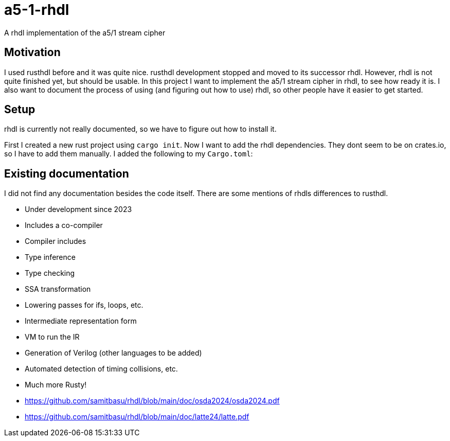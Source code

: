 = a5-1-rhdl
A rhdl implementation of the a5/1 stream cipher

== Motivation

I used rusthdl before and it was quite nice. rusthdl development stopped and moved to its successor rhdl. However, rhdl is not quite finished yet, but should be usable. In this project I want to implement the a5/1 stream cipher in rhdl, to see how ready it is. I also want to document the process of using (and figuring out how to use) rhdl, so other people have it easier to get started.

== Setup

rhdl is currently not really documented, so we have to figure out how to install it.

First I created a new rust project using `cargo init`. Now I want to add the rhdl dependencies. They dont seem to be on crates.io, so I have to add them manually. I added the following to my `Cargo.toml`:

== Existing documentation

I did not find any documentation besides the code itself. There are some mentions of rhdls differences to rusthdl.

- Under development since 2023
- Includes a co-compiler
- Compiler includes
- Type inference
- Type checking
- SSA transformation
- Lowering passes for ifs, loops, etc.
- Intermediate representation form
- VM to run the IR
- Generation of Verilog (other languages to be added)
- Automated detection of timing collisions, etc.
- Much more Rusty!

- https://github.com/samitbasu/rhdl/blob/main/doc/osda2024/osda2024.pdf
- https://github.com/samitbasu/rhdl/blob/main/doc/latte24/latte.pdf

